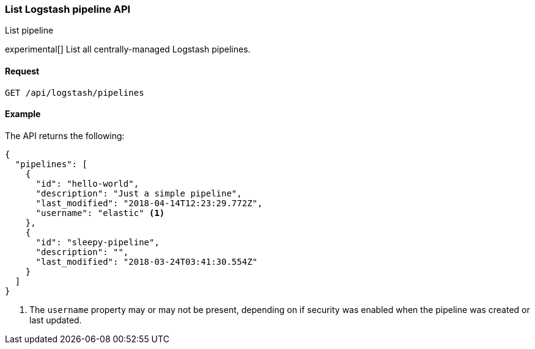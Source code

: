 [role="xpack"]
[[logstash-configuration-management-api-list]]
=== List Logstash pipeline API
++++
<titleabbrev>List pipeline</titleabbrev>
++++

experimental[] List all centrally-managed Logstash pipelines.

[[logstash-configuration-management-api-list-request]]
==== Request

`GET /api/logstash/pipelines`

[[logstash-configuration-management-api-list-example]]
==== Example

The API returns the following:

[source,js]
--------------------------------------------------
{
  "pipelines": [
    {
      "id": "hello-world",
      "description": "Just a simple pipeline",
      "last_modified": "2018-04-14T12:23:29.772Z",
      "username": "elastic" <1>
    },
    {
      "id": "sleepy-pipeline",
      "description": "",
      "last_modified": "2018-03-24T03:41:30.554Z"
    }
  ]
}
--------------------------------------------------

<1> The `username` property may or may not be present, depending on if security was enabled when the pipeline was created or last updated.
